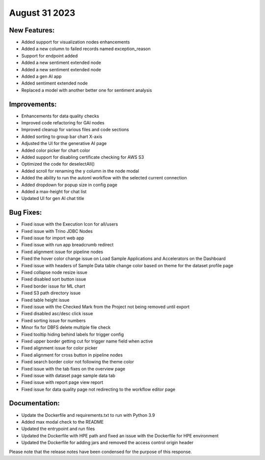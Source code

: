 August 31 2023 
==================================


New Features:
--------------
* Added support for visualization nodes enhancements
* Added a new column to failed records named exception_reason
* Support for endpoint added
* Added a new sentiment extended node
* Added a new sentiment extended node
* Added a gen AI app
* Added sentiment extended node
* Replaced a model with another better one for sentiment analysis

Improvements:
--------------
* Enhancements for data quality checks
* Improved code refactoring for GAI nodes
* Improved cleanup for various files and code sections
* Added sorting to group bar chart X-axis
* Adjusted the UI for the generative AI page 
* Added color picker for chart color 
* Added support for disabling certificate checking for AWS S3
* Optimized the code for deselectAll()  
* Added scroll for renaming the y column in the node modal
* Added the ability to run the automl workflow with the selected current connection
* Added dropdown for popup size in config page
* Added a max-height for chat list
* Updated UI for gen AI chat title

Bug Fixes:
--------------
* Fixed issue with the Execution Icon for all/users
* Fixed issue with Trino JDBC Nodes
* Fixed issue for import web app
* Fixed issue with run app breadcrumb redirect
* Fixed alignment issue for pipeline nodes
* Fixed the hover color change issue on Load Sample Applications and Accelerators on the Dashboard
* Fixed issue with headers of Sample Data table change color based on theme for the dataset profile page
* Fixed collapse node resize issue
* Fixed disabled sort button issue
* Fixed border issue for ML chart
* Fixed S3 path directory issue
* Fixed table height issue
* Fixed issue with the Checked Mark from the Project not being removed until export
* Fixed disabled asc/desc click issue
* Fixed sorting issue for numbers  
* Minor fix for DBFS delete multiple file check
* Fixed tooltip hiding behind labels for trigger config
* Fixed upper border getting cut for trigger name field when active
* Fixed alignment issue for color picker
* Fixed alignment for cross button in pipeline nodes
* Fixed search border color not following the theme color
* Fixed issue with the tab fixes on the overview page 
* Fixed issue with dataset page sample data tab
* Fixed issue with report page view report
* Fixed issue for data quality page not redirecting to the workflow editor page

Documentation:
--------------
* Update the Dockerfile and requirements.txt to run with Python 3.9
* Added max modal check to the README
* Updated the entrypoint and run files
* Updated the Dockerfile with HPE path and fixed an issue with the Dockerfile for HPE environment
* Updated the Dockerfile for adding jars and removed the access control origin header

Please note that the release notes have been condensed for the purpose of this response.
